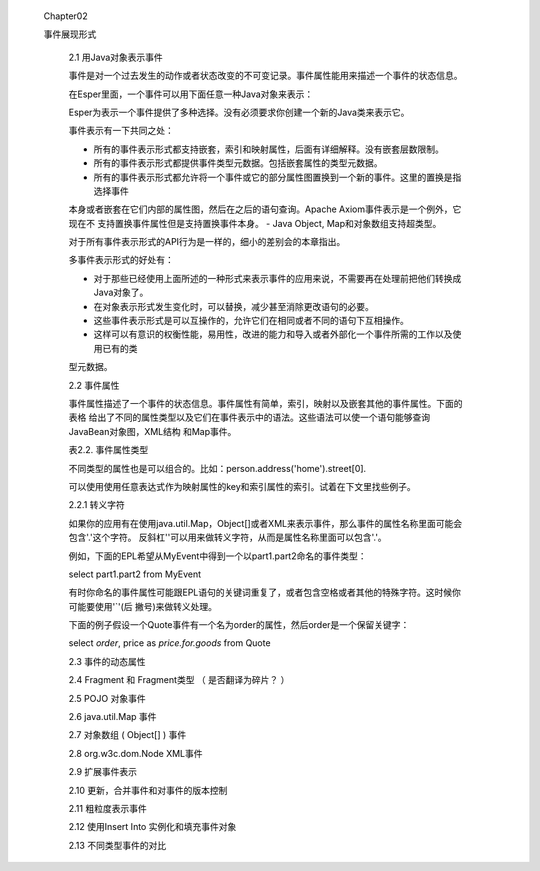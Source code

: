 ﻿ Chapter02
 
 事件展现形式

	2.1 用Java对象表示事件

	
	事件是对一个过去发生的动作或者状态改变的不可变记录。事件属性能用来描述一个事件的状态信息。

	
	在Esper里面，一个事件可以用下面任意一种Java对象来表示：
	
	+-----------------------------------------+-----------------------------------------------+
	|Java Class				  |			描述			  |
	+=========================================+===============================================+	
	|java.lang.Object			  |	任何有getter方法，遵守JavaBean规范的Java  |
	|					  |	POJO;那些遗留下来但不遵守JavaBean规范的   |
	|					  |	Java类也可以当作事件。			  |
	+-----------------------------------------+-----------------------------------------------+
	|java.util.Map	 			  |	继承自java.util.Map接口的Map事件，每一个  |
	|					  |	Map entry是一个属性值。			  |
	+-----------------------------------------+-----------------------------------------------+
	|Object[] (array of object)		  |	数组对象事件是一些对象数组，每个数组元素是|
	|					  |	一个属性值。			          |
	+-----------------------------------------+-----------------------------------------------+			
	|org.w3c.dom.Node			  |	XML文件对象模型(DOM)			  |
	+-----------------------------------------+-----------------------------------------------+
	|org.apache.axiom.om.OMDocument		  |	XML - XML的流API(StAX) - Apache Axiom(Esp-|
	|or OMElement				  |	erIO包提供)				  |
	+-----------------------------------------+-----------------------------------------------+
	|Application classes			  |	通过扩展API表示的插件事件。		  |	
	+-----------------------------------------+-----------------------------------------------+	

	Esper为表示一个事件提供了多种选择。没有必须要求你创建一个新的Java类来表示它。
	
	事件表示有一下共同之处：
	
	- 所有的事件表示形式都支持嵌套，索引和映射属性，后面有详细解释。没有嵌套层数限制。
	- 所有的事件表示形式都提供事件类型元数据。包括嵌套属性的类型元数据。
	- 所有的事件表示形式都允许将一个事件或它的部分属性图置换到一个新的事件。这里的置换是指选择事件
	本身或者嵌套在它们内部的属性图，然后在之后的语句查询。Apache Axiom事件表示是一个例外，它现在不
	支持置换事件属性但是支持置换事件本身。
	- Java Object, Map和对象数组支持超类型。
	
	对于所有事件表示形式的API行为是一样的，细小的差别会的本章指出。
	
	多事件表示形式的好处有：
	
	- 对于那些已经使用上面所述的一种形式来表示事件的应用来说，不需要再在处理前把他们转换成Java对象了。
	- 在对象表示形式发生变化时，可以替换，减少甚至消除更改语句的必要。
	- 这些事件表示形式是可以互操作的，允许它们在相同或者不同的语句下互相操作。
	- 这样可以有意识的权衡性能，易用性，改进的能力和导入或者外部化一个事件所需的工作以及使用已有的类
	型元数据。	
	
	2.2 事件属性
	
	事件属性描述了一个事件的状态信息。事件属性有简单，索引，映射以及嵌套其他的事件属性。下面的表格
	给出了不同的属性类型以及它们在事件表示中的语法。这些语法可以使一个语句能够查询JavaBean对象图，XML结构
	和Map事件。
	
	表2.2. 事件属性类型
	
	+-------+-------------------------------------------------------+-----------------------+---------------+
	| 类型	| 描述							| 语法			| 示例		|
	+=======+=======================================================+=======================+===============+
	| 简单	| 一个属性有一个可以被检索的单一值			| name			| sensorId	|
	+-------+-------------------------------------------------------+-----------------------+---------------+
	| 索引	| 一个索引属性存储一个对象的有序集合（同一类型的对象）。| name[index]		| sensor[0]	|
	|	| 可以用非负的整数下标单独访问每个对象。		|			|		|	
	+-------+-------------------------------------------------------+-----------------------+---------------+
	| 映射	| 一个映射属性存储一组可以通过key集合索引的对象集合（同 | name['key']		| sensor('light'|
	|	| 一类型）。						|			| )		|
	+-------+-------------------------------------------------------+-----------------------+---------------+
	| 嵌套	| 嵌套属性可以在替他的属性里面嵌套			| name.nestedname	| sensor.value	|
	+-------+-------------------------------------------------------+-----------------------+---------------+
	
	不同类型的属性也是可以组合的。比如：person.address('home').street[0].
	
	可以使用使用任意表达式作为映射属性的key和索引属性的索引。试着在下文里找些例子。
	
	2.2.1 转义字符
	
	如果你的应用有在使用java.util.Map，Object[]或者XML来表示事件，那么事件的属性名称里面可能会包含'.'这个字符。
	反斜杠'\'可以用来做转义字符，从而是属性名称里面可以包含'.'。
	
	例如，下面的EPL希望从MyEvent中得到一个以part1.part2命名的事件类型：
	
	select part1\.part2 from MyEvent
	
	有时你命名的事件属性可能跟EPL语句的关键词重复了，或者包含空格或者其他的特殊字符。这时候你可能要使用'`'(后
	撇号)来做转义处理。
	
	下面的例子假设一个Quote事件有一个名为order的属性，然后order是一个保留关键字：
	
	select `order`, price as `price.for.goods` from Quote
	
	2.3 事件的动态属性
	
	

	2.4 Fragment 和 Fragment类型 （ 是否翻译为碎片？ ）

	2.5 POJO 对象事件

	2.6 java.util.Map 事件

	2.7 对象数组 ( Object[] ) 事件

	2.8 org.w3c.dom.Node XML事件

	2.9 扩展事件表示

	2.10 更新，合并事件和对事件的版本控制

	2.11 粗粒度表示事件

	2.12 使用Insert Into 实例化和填充事件对象

	2.13 不同类型事件的对比
